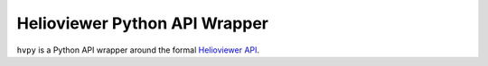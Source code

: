 Helioviewer Python API Wrapper
------------------------------

``hvpy`` is a Python API wrapper around the formal `Helioviewer API <https://api.helioviewer.org/docs/v2/>`__.
